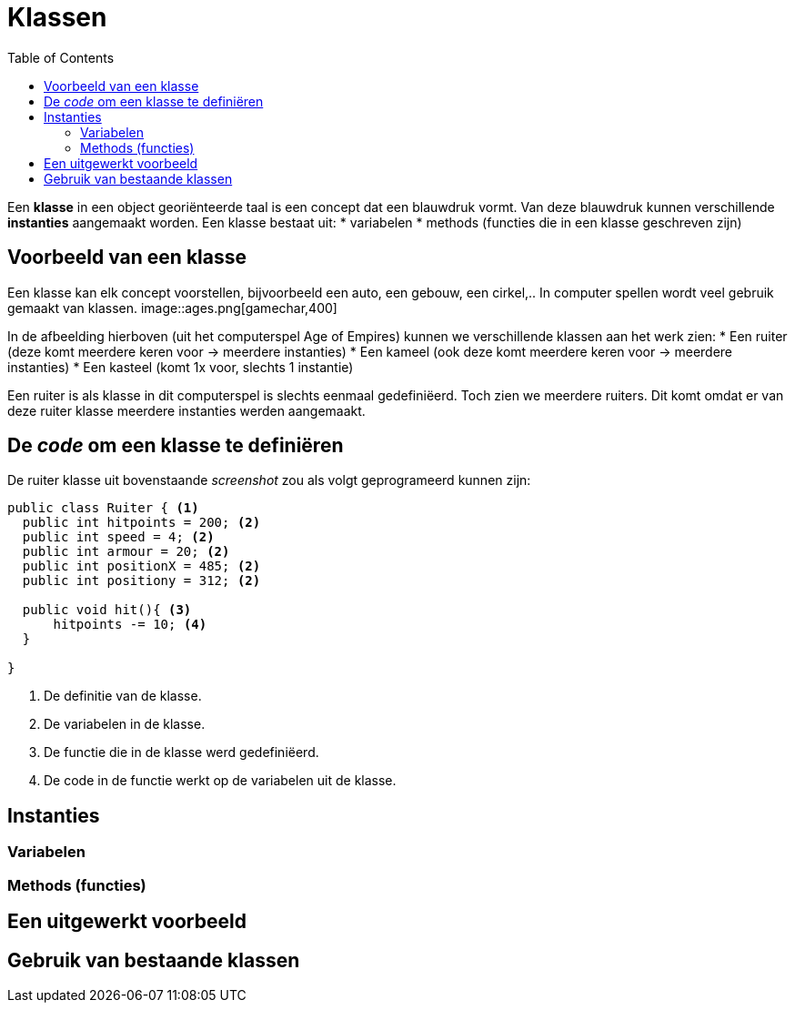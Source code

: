 :lib: pass:quotes[_library_]
:libs: pass:quotes[_libraries_]
:j: Java
:fs: functies
:f: functie
:m: method
:icons: font
:source-highlighter: rouge

= Klassen
//Author Mark Nuyts
//v0.1
:toc: left
:toclevels: 4

Een *klasse* in een object georiënteerde taal is een concept dat een blauwdruk vormt.
Van deze blauwdruk kunnen verschillende *instanties* aangemaakt worden.
Een klasse bestaat uit:
* variabelen
* methods (functies die in een klasse geschreven zijn)

== Voorbeeld van een klasse

Een klasse kan elk concept voorstellen, bijvoorbeeld een auto, een gebouw, een cirkel,..
In computer spellen wordt veel gebruik gemaakt van klassen.
image::ages.png[gamechar,400]

In de afbeelding hierboven (uit het computerspel Age of Empires) kunnen we verschillende klassen aan het werk zien:
* Een ruiter (deze komt meerdere keren voor -> meerdere instanties)
* Een kameel (ook deze komt meerdere keren voor -> meerdere instanties)
* Een kasteel (komt 1x voor, slechts 1 instantie)

Een ruiter is als klasse in dit computerspel is slechts eenmaal gedefiniëerd.
Toch zien we meerdere ruiters.
Dit komt omdat er van deze ruiter klasse meerdere instanties werden aangemaakt.

== De _code_ om een klasse te definiëren

De ruiter klasse uit bovenstaande _screenshot_ zou als volgt geprogrameerd kunnen zijn:

[source,java]
----
public class Ruiter { <1>
  public int hitpoints = 200; <2>
  public int speed = 4; <2>
  public int armour = 20; <2>
  public int positionX = 485; <2>
  public int positiony = 312; <2>
  
  public void hit(){ <3>
      hitpoints -= 10; <4>
  }
  
}
----
<1> De definitie van de klasse.
<2> De variabelen in de klasse.
<3> De functie die in de klasse werd gedefiniëerd.
<4> De code in de functie werkt op de variabelen uit de klasse.

== Instanties

=== Variabelen

=== Methods (functies)

== Een uitgewerkt voorbeeld

== Gebruik van bestaande klassen




